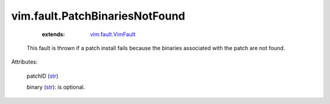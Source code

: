 .. _str: https://docs.python.org/2/library/stdtypes.html

.. _vim.fault.VimFault: ../../vim/fault/VimFault.rst


vim.fault.PatchBinariesNotFound
===============================
    :extends:

        `vim.fault.VimFault`_

  This fault is thrown if a patch install fails because the binaries associated with the patch are not found.

Attributes:

    patchID (`str`_)

    binary (`str`_): is optional.




